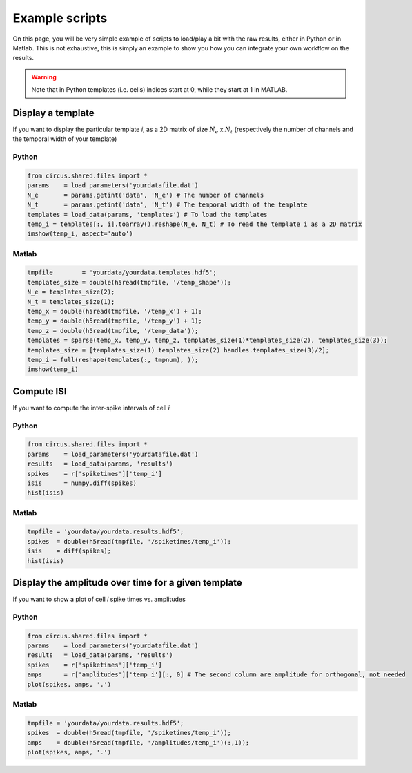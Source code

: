 Example scripts
===============

On this page, you will be very simple example of scripts to load/play a bit with the raw results, either in Python or in Matlab. This is not exhaustive, this is simply an example to show you how you can integrate your own workflow on the results.

.. warning::

	Note that in Python templates (i.e. cells) indices start at 0, while they start at 1 in MATLAB.

Display a template
------------------

If you want to display the particular template *i*, as a 2D matrix of size :math:`N_e` x :math:`N_t` (respectively the number of channels and the temporal width of your template)

Python
~~~~~~

.. code:: python

	from circus.shared.files import *
	params    = load_parameters('yourdatafile.dat')
	N_e       = params.getint('data', 'N_e') # The number of channels
	N_t       = params.getint('data', 'N_t') # The temporal width of the template
	templates = load_data(params, 'templates') # To load the templates
	temp_i = templates[:, i].toarray().reshape(N_e, N_t) # To read the template i as a 2D matrix
	imshow(temp_i, aspect='auto')

Matlab
~~~~~~

.. code:: matlab

	tmpfile        = 'yourdata/yourdata.templates.hdf5';
	templates_size = double(h5read(tmpfile, '/temp_shape'));
	N_e = templates_size(2); 
	N_t = templates_size(1);
	temp_x = double(h5read(tmpfile, '/temp_x') + 1);
	temp_y = double(h5read(tmpfile, '/temp_y') + 1); 
	temp_z = double(h5read(tmpfile, '/temp_data'));
	templates = sparse(temp_x, temp_y, temp_z, templates_size(1)*templates_size(2), templates_size(3));
	templates_size = [templates_size(1) templates_size(2) handles.templates_size(3)/2];
	temp_i = full(reshape(templates(:, tmpnum), ));
	imshow(temp_i)


Compute ISI
-----------

If you want to compute the inter-spike intervals of cell *i*

Python
~~~~~~

.. code:: python

	from circus.shared.files import *
	params    = load_parameters('yourdatafile.dat')
	results   = load_data(params, 'results')
	spikes    = r['spiketimes']['temp_i']
	isis      = numpy.diff(spikes)
	hist(isis)


Matlab
~~~~~~

.. code:: matlab

	tmpfile = 'yourdata/yourdata.results.hdf5';
	spikes  = double(h5read(tmpfile, '/spiketimes/temp_i'));
	isis    = diff(spikes);
	hist(isis)


Display the amplitude over time for a given template
----------------------------------------------------

If you want to show a plot of cell *i* spike times vs. amplitudes

Python
~~~~~~

.. code:: python

	from circus.shared.files import *
	params    = load_parameters('yourdatafile.dat')
	results   = load_data(params, 'results')
	spikes    = r['spiketimes']['temp_i']
	amps      = r['amplitudes']['temp_i'][:, 0] # The second column are amplitude for orthogonal, not needed
	plot(spikes, amps, '.')


Matlab
~~~~~~

.. code:: matlab

	tmpfile = 'yourdata/yourdata.results.hdf5';
	spikes  = double(h5read(tmpfile, '/spiketimes/temp_i'));
	amps    = double(h5read(tmpfile, '/amplitudes/temp_i')(:,1));
	plot(spikes, amps, '.')